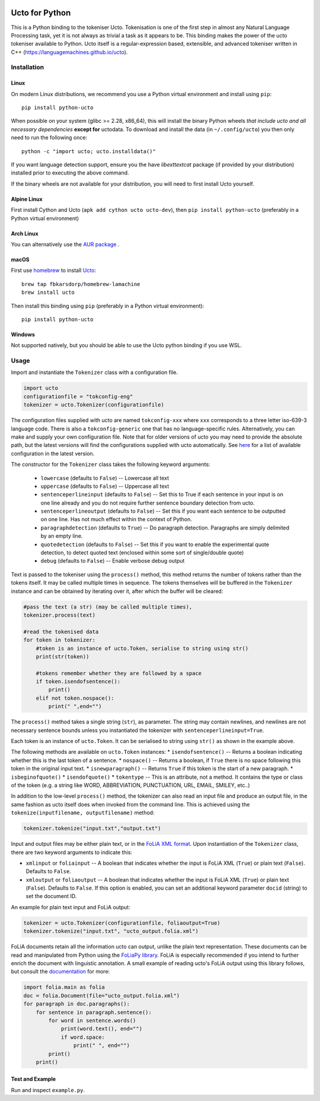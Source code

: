 .. image:: http://applejack.science.ru.nl/lamabadge.php/python-ucto
   :target: http://applejack.science.ru.nl/languagemachines/

.. image:: https://zenodo.org/badge/20030361.svg
   :target: https://zenodo.org/badge/latestdoi/20030361

.. image:: https://www.repostatus.org/badges/latest/active.svg
   :alt: Project Status: Active – The project has reached a stable, usable state and is being actively developed.
   :target: https://www.repostatus.org/#active

Ucto for Python
=================

This is a Python binding to the tokeniser Ucto. Tokenisation is one of the first step in almost any Natural Language Processing task, yet it is not always as trivial a task as it appears to be. This binding makes the power of the ucto tokeniser available to Python. Ucto itself is a regular-expression based, extensible, and advanced tokeniser written in C++ (https://languagemachines.github.io/ucto).

Installation
----------------

Linux
~~~~~~~~~~

On modern Linux distributions, we recommend you use a Python virtual environment and install using ``pip``::

    pip install python-ucto

When possible on your system (glibc >= 2.28, x86_64), this will install the binary
Python wheels *that include ucto and all necessary dependencies* **except for**
uctodata. To download and install the data (in ``~/.config/ucto``) you then only need to
run the following once::

    python -c "import ucto; ucto.installdata()"

If you want language detection support, ensure you the have `libexttextcat`
package (if provided by your distribution) installed prior to executing the
above command.

If the binary wheels are not available for your distribution, you will need to first install Ucto yourself.

Alpine Linux
~~~~~~~~~~~~~~

First install Cython and Ucto (``apk add cython ucto ucto-dev``), then ``pip install python-ucto`` (preferably in a Python virtual environment)

Arch Linux
~~~~~~~~~~~~~~

You can alternatively use the `AUR package <https://aur.archlinux.org/cgit/aur.git/tree/PKGBUILD?h=python-ucto-git>`_ .

macOS
~~~~~~~~

First use `homebrew <https://brew.sh/>`_ to install `Ucto <https://languagemachines.github.io/ucto>`_::

    brew tap fbkarsdorp/homebrew-lamachine
    brew install ucto

Then install this binding using ``pip`` (preferably in a Python virtual environment)::

    pip install python-ucto

Windows
~~~~~~~~~~

Not supported natively, but you should be able to use the Ucto python binding if you use WSL.

Usage
---------------------

Import and instantiate the ``Tokenizer`` class with a configuration file.

.. code:: python

    import ucto
    configurationfile = "tokconfig-eng"
    tokenizer = ucto.Tokenizer(configurationfile)


The configuration files supplied with ucto are named ``tokconfig-xxx`` where
``xxx`` corresponds to a three letter iso-639-3 language code. There is also a
``tokconfig-generic`` one that has no language-specific rules. Alternatively,
you can make and supply your own configuration file. Note that for older
versions of ucto you may need to provide the absolute path, but the latest
versions will find the configurations supplied with ucto automatically. See
`here <https://github.com/LanguageMachines/uctodata/tree/master/config>`_ for a
list of available configuration in the latest version.

The constructor for the ``Tokenizer`` class takes the following keyword
arguments:

    * ``lowercase`` (defaults to ``False``) -- Lowercase all text
    * ``uppercase`` (defaults to ``False``) -- Uppercase all text
    * ``sentenceperlineinput`` (defaults to ``False``) -- Set this to True if each
      sentence in your input is on one line already and you do not require further
      sentence boundary detection from ucto.
    * ``sentenceperlineoutput`` (defaults to ``False``) -- Set this if you want
      each sentence to be outputted on one line. Has not much effect within the
      context of Python.
    * ``paragraphdetection`` (defaults to ``True``) -- Do paragraph detection.
      Paragraphs are simply delimited by an empty line.
    * ``quotedetection`` (defaults to ``False``) -- Set this if you want to enable
      the experimental quote detection, to detect quoted text (enclosed within some
      sort of single/double quote)
    * ``debug`` (defaults to ``False``) -- Enable verbose debug output

Text is passed to the tokeniser using the ``process()`` method, this method
returns the number of tokens rather than the tokens itself. It may be called
multiple times in sequence. The tokens
themselves will be buffered in the ``Tokenizer`` instance and can be
obtained by iterating over it, after which the buffer will be cleared:

.. code:: python

    #pass the text (a str) (may be called multiple times),
    tokenizer.process(text)

    #read the tokenised data
    for token in tokenizer:
        #token is an instance of ucto.Token, serialise to string using str()
        print(str(token))

        #tokens remember whether they are followed by a space
        if token.isendofsentence():
            print()
        elif not token.nospace():
            print(" ",end="")

The ``process()`` method takes a single string (``str``), as parameter. The string may contain newlines, and newlines
are not necessary sentence bounds unless you instantiated the tokenizer with ``sentenceperlineinput=True``.

Each token is an instance of ``ucto.Token``. It can be serialised to string
using ``str()`` as shown in the example above.

The following methods are available on ``ucto.Token`` instances:
* ``isendofsentence()`` -- Returns a boolean indicating whether this is the last token of a sentence.
* ``nospace()`` -- Returns a boolean, if ``True`` there is no space following this token in the original input text.
* ``isnewparagraph()`` -- Returns ``True`` if this token is the start of a new paragraph.
* ``isbeginofquote()``
* ``isendofquote()``
* ``tokentype`` -- This is an attribute, not a method. It contains the type or class of the token (e.g. a string like  WORD, ABBREVIATION, PUNCTUATION, URL, EMAIL, SMILEY, etc..)

In addition to the low-level ``process()`` method, the tokenizer can also read
an input file and produce an output file, in the same fashion as ucto itself
does when invoked from the command line. This is achieved using the
``tokenize(inputfilename, outputfilename)`` method:

.. code:: python

    tokenizer.tokenize("input.txt","output.txt")

Input and output files may
be either plain text, or in the `FoLiA XML format <https://proycon.github.io/folia>`_.  Upon instantiation of the ``Tokenizer`` class, there
are two keyword arguments to indicate this:

* ``xmlinput`` or ``foliainput`` -- A boolean that indicates whether the input is FoLiA XML (``True``) or plain text (``False``). Defaults to ``False``.
* ``xmloutput`` or ``foliaoutput`` -- A boolean that indicates whether the input is FoLiA XML (``True``) or plain text (``False``). Defaults to ``False``. If this option is enabled, you can set an additional keyword parameter ``docid`` (string) to set the document ID.

An example for plain text input and FoLiA output:

.. code:: python

    tokenizer = ucto.Tokenizer(configurationfile, foliaoutput=True)
    tokenizer.tokenize("input.txt", "ucto_output.folia.xml")

FoLiA documents retain all the information ucto can output, unlike the plain
text representation. These documents can be read and manipulated from Python using the
`FoLiaPy library <https://github.com/proycon/foliapy>`_. FoLiA is especially recommended if
you intend to further enrich the document with linguistic annotation. A small
example of reading ucto's FoLiA output using this library follows, but consult the `documentation <https://folia.readthedocs.io/en/latest/>`_ for more:

.. code:: python

    import folia.main as folia
    doc = folia.Document(file="ucto_output.folia.xml")
    for paragraph in doc.paragraphs():
        for sentence in paragraph.sentence():
            for word in sentence.words()
                print(word.text(), end="")
                if word.space:
                    print(" ", end="")
            print()
        print()

Test and Example
~~~~~~~~~~~~~~~~~~~

Run and inspect ``example.py``.








